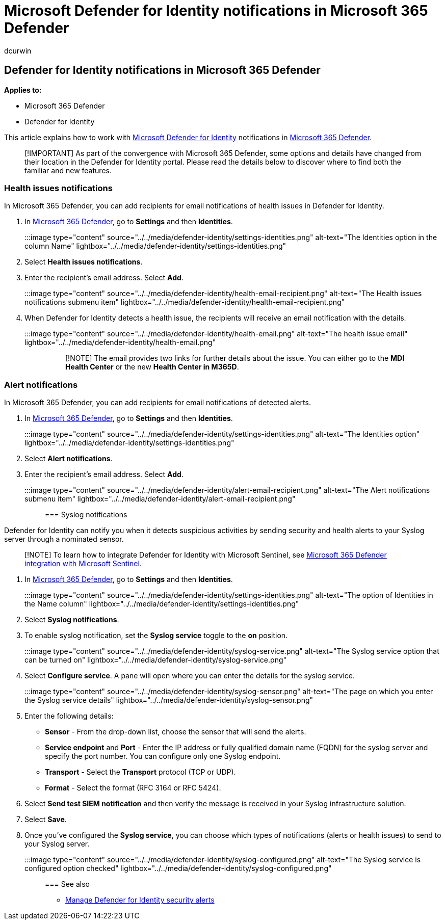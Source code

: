 = Microsoft Defender for Identity notifications in Microsoft 365 Defender
:author: dcurwin
:description: Learn how to set Microsoft Defender for Identity notifications in Microsoft 365 Defender.
:manager: raynew
:ms.author: dacurwin
:ms.collection: M365-security-compliance
:ms.custom: admindeeplinkDEFENDER
:ms.date: 05/20/2021
:ms.service: microsoft-defender-for-identity
:ms.topic: how-to
:search.appverid: met150

== Defender for Identity notifications in Microsoft 365 Defender

*Applies to:*

* Microsoft 365 Defender
* Defender for Identity

This article explains how to work with link:/defender-for-identity[Microsoft Defender for Identity] notifications in link:/microsoft-365/security/defender/overview-security-center[Microsoft 365 Defender].

____
[!IMPORTANT] As part of the convergence with Microsoft 365 Defender, some options and details have changed from their location in the Defender for Identity portal.
Please read the details below to discover where to find both the familiar and new features.
____

=== Health issues notifications

In Microsoft 365 Defender, you can add recipients for email notifications of health issues in Defender for Identity.

. In https://go.microsoft.com/fwlink/p/?linkid=2077139[Microsoft 365 Defender], go to *Settings* and then *Identities*.

:::image type="content" source="../../media/defender-identity/settings-identities.png" alt-text="The Identities option in the column Name" lightbox="../../media/defender-identity/settings-identities.png":::

. Select *Health issues notifications*.
. Enter the recipient's email address.
Select *Add*.
+
:::image type="content" source="../../media/defender-identity/health-email-recipient.png" alt-text="The Health issues notifications submenu item" lightbox="../../media/defender-identity/health-email-recipient.png":::

. When Defender for Identity detects a health issue, the recipients will receive an email notification with the details.
+
:::image type="content" source="../../media/defender-identity/health-email.png" alt-text="The health issue email" lightbox="../../media/defender-identity/health-email.png":::
+
____
[!NOTE] The email provides two links for further details about the issue.
You can either go to the *MDI Health Center* or the new *Health Center in M365D*.
____

=== Alert notifications

In Microsoft 365 Defender, you can add recipients for email notifications of detected alerts.

. In https://go.microsoft.com/fwlink/p/?linkid=2077139[Microsoft 365 Defender], go to *Settings* and then *Identities*.
+
:::image type="content" source="../../media/defender-identity/settings-identities.png" alt-text="The Identities option" lightbox="../../media/defender-identity/settings-identities.png":::

. Select *Alert notifications*.
. Enter the recipient's email address.
Select *Add*.
+
:::image type="content" source="../../media/defender-identity/alert-email-recipient.png" alt-text="The Alert notifications submenu item" lightbox="../../media/defender-identity/alert-email-recipient.png":::

=== Syslog notifications

Defender for Identity can notify you when it detects suspicious activities by sending security and health alerts to your Syslog server through a nominated sensor.

____
[!NOTE] To learn how to integrate Defender for Identity with Microsoft Sentinel, see link:/azure/sentinel/microsoft-365-defender-sentinel-integration[Microsoft 365 Defender integration with Microsoft Sentinel].
____

. In https://go.microsoft.com/fwlink/p/?linkid=2077139[Microsoft 365 Defender], go to *Settings* and then *Identities*.
+
:::image type="content" source="../../media/defender-identity/settings-identities.png" alt-text="The option of Identities in the Name column" lightbox="../../media/defender-identity/settings-identities.png":::

. Select *Syslog notifications*.
. To enable syslog notification, set the *Syslog service* toggle to the *on* position.
+
:::image type="content" source="../../media/defender-identity/syslog-service.png" alt-text="The Syslog service option that can be turned on" lightbox="../../media/defender-identity/syslog-service.png":::

. Select *Configure service*.
A pane will open where you can enter the details for the syslog service.
+
:::image type="content" source="../../media/defender-identity/syslog-sensor.png" alt-text="The page on which you enter the Syslog service details" lightbox="../../media/defender-identity/syslog-sensor.png":::

. Enter the following details:
 ** *Sensor* - From the drop-down list, choose the sensor that will send the alerts.
 ** *Service endpoint* and *Port* - Enter the IP address or fully qualified domain name (FQDN) for the syslog server and specify the port number.
You can configure only one Syslog endpoint.
 ** *Transport* - Select the *Transport* protocol (TCP or UDP).
 ** *Format* - Select the format (RFC 3164 or RFC 5424).
. Select *Send test SIEM notification* and then verify the message is received in your Syslog infrastructure solution.
. Select *Save*.
. Once you've configured the *Syslog service*, you can choose which types of notifications (alerts or health issues) to send to your Syslog server.
+
:::image type="content" source="../../media/defender-identity/syslog-configured.png" alt-text="The Syslog service is configured option checked" lightbox="../../media/defender-identity/syslog-configured.png":::

=== See also

* xref:manage-security-alerts.adoc[Manage Defender for Identity security alerts]
